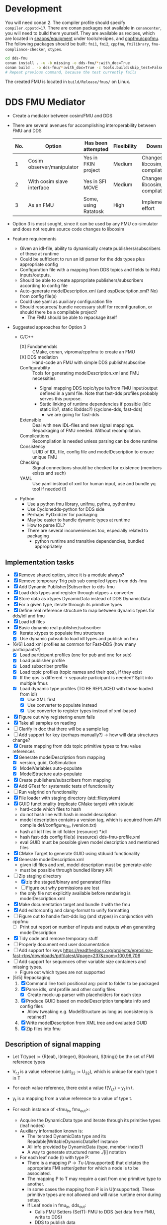 * Development

  You will need conan 2. The compiler profile should specify =compiler.cppstd=17=. There
  are conan packages not available in =conancenter=, you will need to build them yourself.
  They are available as recipes, which are located in [[https://gitlab.sintef.no/seaops/equipment][seaops/equipment]] under
  tools/recipes, and [[https://gitlab.sintef.no/cppfmu/cppfmu][cppfmu/cppfmu]]. The following packages should be built: =fmi1=,
  =fmi2=, =cppfmu=, =fmilibrary=, =fmu-compliance-checker=, =xtypes=.

  #+begin_src bash
    cd dds-fmu
    conan install . -u -b missing -o dds-fmu/*:with_doc=True
    conan build . -o dds-fmu/*:with_doc=True -c tools.build:skip_test=False
    # Repeat previous command, because the test currently fails
  #+end_src

  The created FMU is located in =build/Release/fmus/= on Linux.

* DDS FMU Mediator

  + Create a mediator between cosim/FMU and DDS
  + There are several avenues for accomplishing interoperability between FMU and DDS
   | No. | Option                     | Has been attempted   | Flexibility | Downsides                         |
   |-----+----------------------------+----------------------+-------------+-----------------------------------|
   |   1 | Cosim observer/manipulator | Yes in FKIN project  | Medium      | Changes to libcosim, compilations |
   |   2 | With cosim slave interface | Yes in SFI MOVE      | Medium      | Changes to libcosim, compilations |
   |   3 | As an FMU                  | Some, using Ratatosk | High        | Implementation effort             |

  + Option 3 is most sought, since it can be used by any FMU co-simulator and does not
    require source code changes to libcosim
  + Feature requirements
    + Given an idl-file, ability to dynamically create publishers/subscribers of these at runtime
    + Could be sufficient to run an idl parser for the dds types plus appropriate config
    + Configuration file with a mapping from DDS topics and fields to FMU inputs/outputs.
    + Should be able to create appropriate publishers/subscribers according to config file
    + Auto-generate modelDescription.xml (and ospDescription.xml? No) from config file(s)
    + Could use yaml as auxiliary configuration file
    + Should resources/ bundle necessary stuff for reconfiguration, or should there be a compilable project?
      + The FMU should be able to repackage itself
  + Suggested approaches for Option 3
    + C/C++
      + [X] Fundamendals :: CMake, conan, viproma/cppfmu to create an FMU
      + [X] DDS mediation :: Hand-code an FMU with simple DDS publish/subscribe
      + Configurability :: Tools for generating  modelDescription.xml and FMU necessities
        + Signal mapping DDS topic/type to/from FMU input/output defined in a yaml
          file. Note that fast-dds profiles probably serves this purpose.
        + Static linking of runtime dependencies if possible (idlc static lib?, static libddsc?) (cyclone-dds, fast-dds)
          + we are going for fast-dds
      + Extensible :: Deal with new IDL-files and new signal mappings. Repackaging of FMU needed. Without recompilation.
      + Complications :: Recompilation is needed unless parsing can be done runtime
      + Consistency :: UUID of IDL file, config file and modelDescription to ensure unique FMU
      + Checking :: Signal connections should be checked for existence (members exists and such)
      + YAML :: Use yaml instead of xml for human input, use and bundle yq tool if needed (!)
    + Python
      + Use a python fmu library, unifmu, pyfmu, pythonfmu
      + Use Cyclonedds-python for DDS side
      + Perhaps PyOxidizer for packaging
      + May be easier to handle dynamic types at runtime
      + How to parse IDL?
      + There are several inconveniences too, especially related to packaging
        + python runtime and transitive dependencies, bundled appropriately

** Implementation tasks

   + [X] Remove shared option, since it is a module always?
   + [X] Remove temporary Trig pub sub compiled types from dds-fmu
   + [X] Add Dynamic Publisher|Subscriber to dds-fmu
   + [X] Load dds types and register through xtypes + converter
   + [X] Store data as xtypes DynamicData instead of DDS DynamicData
   + [X] For a given type, iterate through its primitive types
   + [X] Define real reference structure to map between dynamic types for dds/idl and fmu
   + [X] Load idl files
   + [X] Basic dynamic real publisher/subscriber
     + [X] Iterate xtypes to populate fmu structures
     + [X] Use dynamic pubsub to load idl types and publish on fmu
   + [6/6] Load xml profiles as common for Fast-DDS (how many participants?)
     + [X] Load participant profiles (one for pub and one for sub)
     + [X] Load publisher profile
     + [X] Load subscriber profile
     + [X] Load topic profiles (topic names and their qos), if they exist
     + [X] If the qos is different -> separate participant is needed? Split into multiple fmus
     + [X] Load dynamic type profiles (TO BE REPLACED with those loaded from idl)
       + [X] Use XML first
       + [X] Use converter to populate instead
       + [X] Use converter to register types instead of xml-based
   + [X] Figure out why registering enum fails
   + [X] Take all samples on reading
   + [ ] Clarify in doc that there will be a sample lag
   + [ ] Add support for key (perhaps manually?) -> how will data structures change?
   + [X] Create mapping from dds topic primitive types to fmu value references
   + [X] Generate modelDescription from mapping
     + [X] version, guid, CoSimulation
     + [X] ModelVariables auto-populate
     + [X] ModelStructure auto-populate
   + [X] Create publishers/subscribers from mapping
   + [X] Add GTest for systematic tests of functionality
   + [ ] Run valgrind on functionality
   + [X] File loader with staging directory (std::filesystem)
   + [X] GUID functionality (replicate CMake target) with stduuid
     - hard-code which files to hash
     - do not hash line with hash in model description
     - model description contains a version tag, which is acquired from API compile def/configure_file (version.txt)
     - hash all idl files in idl folder (resource) *.idl
     - hash fast-dds config file(s) (resource) dds-fmu-profile.xml
     - eval GUID must be possible given model description and mentioned files
   + [X] CMake Target to generate GUID using stduuid functionality
   + [X] Generate modelDescription.xml
     - given idl files and xml, model description must be generate-able
     - must be possible through bundled library API
   + [-] Zip staging directory
     - [X] zip the staged/binary and generated files
     - [ ] Figure out why permissions are lost
     - the only file not explicitly available before rendering is modelDescription.xml
   + [X] Make documentation target and bundle it with the fmu
   + [X] Add editorconfig and clang-format to unify formatting
   + [ ] Figure out to handle fast-dds log (and xtypes) in conjunction with cppfmu
     + [ ] Print out report on number of inputs and outputs when generating modelDescription
   + [X] Tidy code and remove temporary stuff
   + [ ] Properly document end user documentation
   + [ ] Add support for keys https://readthedocs.org/projects/eprosima-fast-rtps/downloads/pdf/latest/#page=237&zoom=100,96,706
   + [ ] Add support for sequences other variable size containers and missing types.
     + Figure out which types are not supported
   + [5/5] Repackaging
     1. [X] Command line tool: positional arg: point to folder to be packaged
     2. [X] Parse idls, xml profile and other config files
        - [X] Create mock-up parser with placeholders for each step
     3. [X] Produce GUID based on modelDescription template info and config files
        - Allow tweaking e.g. ModelStructure as long as consistency is retained?
     4. [X] Write modelDescription from XML tree and evaluated GUID
     5. [X] Zip files into fmu

** Description of signal mapping

   + Let T(type) := {R(eal), I(nteger), B(oolean), S(tring)} be the set of FMI reference types
   + V_{r,t} is a value reference (uint_32 := U_32), which is unique for each type t in T
   + For each value reference, there exist a value f(V_{r,t}) = y_t in t.
   + y_t is a mapping from a value reference to a value of type t.

   + For each instance of <fmu_in, fmu_out>:
     + Acquire the DynamicData type and iterate through its primitive types (leaf nodes)
     + Auxiliary information known is:
       + The iterated DynamicData type and its Readable|WritableDynamicDataRef instance
       + All info provided by DynamicData (type, member index?)
       + A way to generate structured name ./[i] notation
     + For each leaf node (l) with type P:
       + There is a mapping $P \to T \cup\, U(\text{nsupported})$ that dictates the appropriate FMI
         setter/getter for which a node is to be associated.
       + The mapping P to T may require a cast from one primitive type to another.
       + In some cases the mapping from P is in U(nsupported). These primitive types are
         not allowed and will raise runtime error during setup.
       + If Leaf node in fmu_in, dds_out:
         + Calls FMU Setters (SetT): FMU to DDS (set data from FMU, write to DDS)
         + DDS to publish data
         + The value pointed to by y(V_{r,t}) is to be set on the DDS primitive type,
           which later will be sent.
         + We need a way to set correct DDS member given V_{r,t} and y_t as input.
         + *Note*: It is practical to work with XTypes DynamicType instances instead,
           which can be converted to corresponding DDS type just before publishing.
         + Let v_{i,t}(x,y) \in U_32 x t -> Ø be a visitor writer function for type t.
           + It takes a V_{r,t}, y_t and writes to the right dynamic type member of type P
           + We bind information so that the arguments and return types are known at compile-time
         + Increment V_{r,t} once a new v_{i,t} has been defined
       + If Leaf node in fmu_out, dds_in:
         + Calls FMU Getters (GetT): DDS to FMU (read from DDS, put to FMU)
         + DDS to subscribe data
         + From the received DDS type instance, the correct member shall be retrieved and
           set on the value pointed to by value reference V_{r,t}.
         + Also here it is practical to work with XTypes DynamicType instances. Once read
           from DDS, convert to XTypes dynamic type
         + Let v_{o,t}(x) \in U_32 -> t be a visitor reader function for type t.
           + It takes a V_{r,t} and returns the right dynamic type member of type t
           + We bind information so that the arguments and return types are known at compile-time

** User configuration insight

   + A mapping from FMU signals to DDS signals is to be made possible
   + Knowledge of both FMU signals and DDS types&topics to be interconnected is assumed
   + The user writes configuration files to generate necessary config files for both FMU and DDS
     + The IDL file parsed by xtypes is used to convert/generate DynamicData types in fast-dds -> i.e. no idl compiler needed
       + Need to confirm that this is possible. It is, with some limitations to annotations.
       + Alternatively, the IDL must be compiled into a dynamic library with type definitions that can be loaded at runtime (fallback)
   + The user writes XML profiles for DDS-related configuration
     + General configuration of participant, etc.
     + Settings for publishers and subscribers, including topic name, data type, qos (esp. durability and reliability)
   + The user or some program writes a mapping between FMU signals and DDS topic members
     + The provided information must be sufficient so that a mapping between primitive types are possible
     + FMU source type may not be the same as DDS destination primitive type
     + Must be possible to construct nested topic member variable names to create function mapping from fmu signal
     + Data types in DDS dictates the most closely related type on the FMI side
     + There are conventions on with =.= and =[]= for referencing non-primitive types
       + It is possible to auto-generate FMU inputs and outputs based on DDS topics and their types

** Research notes
   + Given an IDL-file, convert to xtypes, achieved with eprosima/xtypes header only library
   + [[https://github.com/eProsima/FastDDS-SH/blob/main/src/Conversion.hpp][This converts from xtypes to Dynamic Types]] in Fast DDS -> perhaps useful
   + [[https://github.com/eProsima/xtypes/issues/82#issuecomment-785089279][This issue indicates conversion of xtypes to Dynamic Types]]
     + [X] Investigate if xtypes has been integrated properly, of if this conversion is still needed. NEEDED
     + [X] If not integrated: load IDL file with xtypes library, convert to Dynamic Types
     + The mapping from FMU input/output to DDS publish/subscribe still need the
       information provided by the xtypes in order to reference these.
   + [[https://github.com/eProsima/Fast-DDS-Gen/issues/63][It seems fast dds does not support =@optional=?]]
   + [X] Specification of subscribers and publishers using Fast-DDS XML profiles
     + Important to retain configurability of the profiles made possible with the XML files
     + We will not use dynamic types from xml, since it is redundant with idl and xtypes with converter to dds

* References

  + [[https://www.spectric.com/post/multicast-within-kubernetes][Multicast within kubernetes]]
  + [[https://k3s.io/][k3s]]
